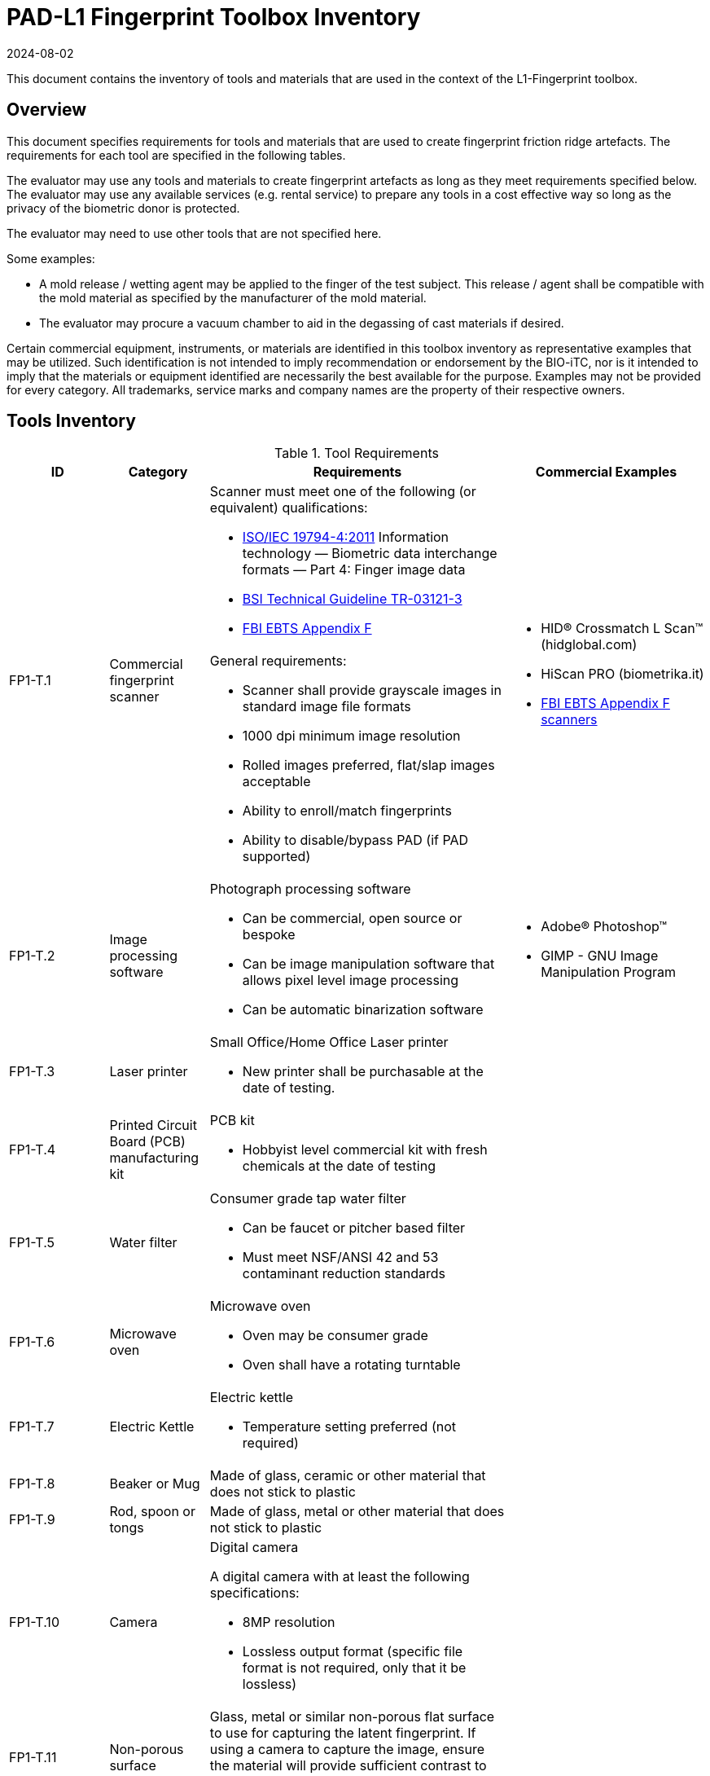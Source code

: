 = PAD-L1 Fingerprint Toolbox Inventory
:showtitle:
:revdate: 2024-08-02

This document contains the inventory of tools and materials that are used in the context of the L1-Fingerprint toolbox.

== Overview
This document specifies requirements for tools and materials that are used to create fingerprint friction ridge artefacts.  The requirements for each tool are specified in the following tables.

The evaluator may use any tools and materials to create fingerprint artefacts as long as they meet requirements specified below. The evaluator may use any available services (e.g. rental service) to prepare any tools in a cost effective way so long as the privacy of the biometric donor is protected.

The evaluator may need to use other tools that are not specified here.

Some examples:

* A mold release / wetting agent may be applied to the finger of the test subject.  This release / agent shall be compatible with the mold material as specified by the manufacturer of the mold material.
* The evaluator may procure a vacuum chamber to aid in the degassing of cast materials if desired.

Certain commercial equipment, instruments, or materials are identified in this toolbox inventory as representative examples that may be utilized. Such identification is not intended to imply recommendation or endorsement by the BIO-iTC, nor is it intended to imply that the materials or equipment identified are necessarily the best available for the purpose. Examples may not be provided for every category. All trademarks, service marks and company names are the property of their respective owners.

== Tools Inventory
.Tool Requirements
[cols=".^1,.^1,.^3,.^2",options="header"]
|===
|ID
|Category
|Requirements
|Commercial Examples


.2+|FP1-T.1
.2+|Commercial fingerprint scanner
a|Scanner must meet one of the following (or equivalent) qualifications:

* https://www.iso.org/standard/50866.html[ISO/IEC 19794-4:2011] Information technology — Biometric data interchange formats — Part 4: Finger image data
* https://www.bsi.bund.de/SharedDocs/Downloads/EN/BSI/Publications/TechGuidelines/TR03121/TR-03121-3_4_Biometrics_5-1.pdf?__blob=publicationFile&v=2[BSI Technical Guideline TR-03121-3]
* https://fbibiospecs.fbi.gov/ebts-1/approved-ebts[FBI EBTS Appendix F]

.2+a|* HID® Crossmatch L Scan™ (hidglobal.com)
* HiScan PRO (biometrika.it)
* https://fbibiospecs.fbi.gov/certifications-1/cpl[FBI EBTS Appendix F scanners]

a|General requirements:

* Scanner shall provide grayscale images in standard image file formats
* 1000 dpi minimum image resolution
* Rolled images preferred, flat/slap images acceptable
* Ability to enroll/match fingerprints
* Ability to disable/bypass PAD (if PAD supported)

|FP1-T.2
|Image processing software
a|Photograph processing software

* Can be commercial, open source or bespoke
* Can be image manipulation software that allows pixel level image processing
* Can be automatic binarization software
a|* Adobe® Photoshop™
* GIMP - GNU Image Manipulation Program

|FP1-T.3
|Laser printer             
a|Small Office/Home Office Laser printer

* New printer shall be purchasable at the date of testing.
a|

|FP1-T.4
|Printed Circuit Board (PCB) manufacturing kit            
a|PCB kit

* Hobbyist level commercial kit with fresh chemicals at the date of testing
a|

|FP1-T.5
|Water filter           
a|Consumer grade tap water filter

* Can be faucet or pitcher based filter
* Must meet NSF/ANSI 42 and 53 contaminant reduction standards
a|

|FP1-T.6
|Microwave oven            
a|Microwave oven

* Oven may be consumer grade
* Oven shall have a rotating turntable
a|

|FP1-T.7
|Electric Kettle
a|Electric kettle

* Temperature setting preferred (not required)
|

|FP1-T.8
|Beaker or Mug
a|Made of glass, ceramic or other material that does not stick to plastic
|

|FP1-T.9
|Rod, spoon or tongs
a|Made of glass, metal or other material that does not stick to plastic
|

|FP1-T.10
|Camera
a|Digital camera

A digital camera with at least the following specifications:

* 8MP resolution
* Lossless output format (specific file format is not required, only that it be lossless)
|

|FP1-T.11
|Non-porous surface
|Glass, metal or similar non-porous flat surface to use for capturing the latent fingerprint. If using a camera to capture the image, ensure the material will provide sufficient contrast to clearly differentiate the powder from the surface.
|

|FP1-T.12
|Fingerprint Powder
|A granular powder containing fine granular particles (5-10 μm). Be aware of safety needs for these powders.
a|* Fingerprint black powder (mostly carbon black)

* Metal flake powder (aluminium or brass)

* Other fingerprint power (various colors as may be needed based on the type of surface being used)

|FP1-T.13
|Brush
a|* Artist-style, soft squirrel hair brushes (alternative brushes may be acceptable with similar characteristics) for black powder

* Glass-fiber brushes for metal flake powder
|

|===


== Materials Inventory
All materials with expiration dates shall have an expiration date of three months beyond the date of testing.

Instructions (where needed) for cast materials are listed after the table.

=== Cast Materials

.Cast Material Requirements
[cols=".^1,.^1,.^3,.^2",options="header"]
|===

|ID
|Category
|Requirement
|Commercial Examples

|FP1-C.1
|Non-Newtonian fluid, also known as Dilatant compound
a|Commercial or custom made compound with a chemical composition approximating:

* 65% dimethylsiloxane (hydroxy-terminated polymers with boric acid)
* 17% silica (crystalline quartz)
* 9% Hydrogenated castor oil based thixotropic agent
* 4% polydimethylsiloxane
* 1% decamethyl cyclopentasiloxane
* 1% glycerin
* 1% titanium dioxide  
a|* Silly Putty
* DOWSIL 3179 Dilatant Compound
* Molykote 3179 Dilatant Compound

|FP1-C.2
|Modeling compound              
a|Commercial or custom made compound with a composition approximating:

* 39% General purpose baking flour
* 39% Tap water (filtered)
* 20% Table salt
* 1.6% Cream of tartar
* 0.8% Vegetable oil
a|* Play-Doh

|FP1-C.3
|Gelatin with glycerin
a|Gelatin / Glycerin mix

* Gelatin: unflavored, unsweetened gelatin powder
* Gelatin shall have a Bloom hardness of approximately 220 - 265
* Glycerin shall be food grade
* Tap water filtered through a consumer-grade water filter
a|

|FP1-C.4
|Silicone
a|Commercial grade silicone

* Shall be two part platinum catalyzed
* Shall have a Shore A hardness of 10 to 40
* Shall be clear to slight milky color when cured
a|

|FP1-C.5
|Glue
a|It can be:

* Wood glue
* School glue
* Textile glue
* Other types of glues which allow to remove the PAI from the molds (not too strong).
a|* Elmer school glue
* Titebond classic
* Cleopatra textile glue

|FP1-C.6
|Conductive coating
a|Conductive coating

* Can be carbon or metal loaded paints or inks
* Coatings may contain conductive particles or nanoparticles  
a|

|===

==== FP1-C.2 Modeling Compound Instructions
If the modeling compound will be prepared (as opposed to purchased), the compound shall be prepared using this recipe using common household kitchen items.

*Tools:*

* FP1-T.5 Consumer water filter

*Ingredients:*

* 1 cup all-purpose flour
* 1 tablespoon powdered alum
* 1/2 cup table salt
* 1 cup water, room temperature, filtered
* 1 tablespoon vegetable oil, room temperature
* Food coloring, gel based (optional)

*Recipe:*

. Mix all the dry ingredients.
. Stir in the oil and water.
. Cook over medium heat, stirring constantly until it reaches the consistency of mashed potatoes.
. Remove from heat and let cool to room temperature before use.

==== FP1-C.3 Gelatin with Glycerin Instructions
Some gelatins remain tacky when cooled. Gelatins selected should present a surface that does not stick too much to the sensor surface. Gelatins should leave very little if any residue when removed from the sensor surface.

When creating the gelatin with glycerin mixture, this recipe shall be used.

*Tools:*

* FP1-T.5 Consumer water filter
* FP1-T.6 Microwave oven

*Ingredients:*

* Unflavored, unsweetened gelatin powder with a Bloom hardness of approximately 220 - 265
* Food grade glycerin
* Tap water filtered through a consumer-grade water filter

*Recipe:*

. Mix equal parts by volume of gelatin, glycerin and tap water.
. Carefully heat in microwave or on heating plate until mixture is easily pourable.
.. Do not allow gelatin to boil. This will degrade the gelatin.
.. Stir as necessary throughout the heating process to fully mix and distribute the heat.
.. Be careful to minimize bubbles in the mixture. Some gelatins are more prone to developing bubbles than others.

The mixture should be poured into the mold(s) as soon as possible.

==== FP1-C.4 Silicone Instructions
. Obtain two part silicone with the following properties.
.. Shore A hardness of 10 to 40.
.. Platinum catalyzed silicones are preferred due to low shrinkage.
.. Clear to slight milky color when cured.
.. Sufficient working time to complete mixing, de-gassing as needed, adding fillers as needed, and transferring to mold.
.. Care should be taken to prevent contamination with cure inhibitors such as sulfur containing materials.
. Follow manufacturer instructions for mixing parts A and B to achieve advertised properties in the cured silicone.
.. Stir as necessary to fully mix.
... Mixing time can be lengthened by cooling the silicone.
... Curing time can be hastened by heating the mixed silicone in the cast. Follow manufacturer's recommendation for accelerating curing times.
.. Be careful to minimize bubbles in the mixture.
... De-gas as needed.

==== FP1-C.5 Glue Instructions
. Stir as necessary to fully mix before pouring.
.. Be careful to minimize bubbles in the mixture.
. Pour the glue directly inside the mold.
.. De-gas as needed
.. Note that all glues are not compatible with each mold materials. Pre-tests are needed.
. Follow the manufacturer instructions for curing. Otherwise, let the PAI cure during 48 hours at room temperature without direct sun light.

==== FP1-C.6 Conductive Coating with Silicone or Glue cast Instructions

A conductive coating can be added to either silicone or glue PAIs. As the conductive coating does not change the quality of the ridges in the PAI, and that the coating is what will be in contact with the sensor, only one type of PAI is required to be tested using the coating. The specific PAI that seems to be producing the best results should be used for creating the conductive coated PAI. 

. Follow <<FP1-C.4 Silicone Instructions>> or <<FP1-C.5 Glue Instructions>> based on which PAI being used.

Once the PAI has been created:

[start=2]
. Apply a thin coating of conductive material to the friction ridges of the cast.
.. Make sure the cast friction ridges are clean and dust free before application of coating.
.. Make sure to attain complete uniform coating of the ridges and valleys of the cast.
.. Ensure the dried conductive coating does not fill the friction ridge valleys thereby obscuring the fingerprint pattern.
. Follow conductive coating manufacturer's instructions for application and proper drying.

=== Mold Materials
Instructions for mold materials are listed after the table.


.Mold Material Requirements
[cols=".^1,.^1,.^3,.^2",options="header"]
|===

|ID
|Category
|Requirement
|Commercial Examples

|FP1-M.1
|Transparency material
a|Transparency material

* Shall be suitable for use in a laser printer
a|

|FP1-M.2
|Printed circuit board              
a|Printed circuit board

* Hobbyist grade is sufficient
* Epoxy laminates should have copper cladding thicknesses that correspond to one of the following:
** 35 μm = 1.38 mils = "1 oz" of copper
** 70 μm = 2.75 mils = "2 oz" of copper
* Substrate shall be at least 1.6 mm thick
a|

|===

==== FP1-M.1 Transparency Material & FP1-M.2 Printed Circuit Board Mold Common Instructions
. Obtain a binarized image of the target fingerprint. Make sure the ridge information is life-sized.
. Center the ridges in the image canvas of the photo manipulation software. The entire canvas should be at least twice the width and height of the area covered by the ridges. In other words, leave adequate space around the fingerprint so that casts made from the mold can be handled without touching the ridges. If multiple images are placed on one transparency, make sure to leave adequate working space between the images.
. Flip the image along the vertical axis producing a mirror image of the fingerprint.
. Invert the image so that the ridge lines are white and the remaining areas are black.

==== FP1-M.1 Transparency Material
[start=5]
. Print the image(s) onto the transparency sheets.
.. Use the highest quality print mode possible. A minimum of 1000 dpi resolution should be used.
.. Avoid using duplex mode. The transparency should only make a single pass through the printer.

==== FP1-M.2 Printed Circuit Board
[start=5]
. Follow PCB manufacturer instructions for producing a printed circuit board. These instructions will vary depending on manufacturer and method of transferring the image to the PCB blank. The process used should be documented in the test report.
. Be careful to not leave the PCB in the etching solution longer than needed to achieve clean substrate in the ridge areas. Doing so will cause the copper under the etch-resistant material to be etched away.